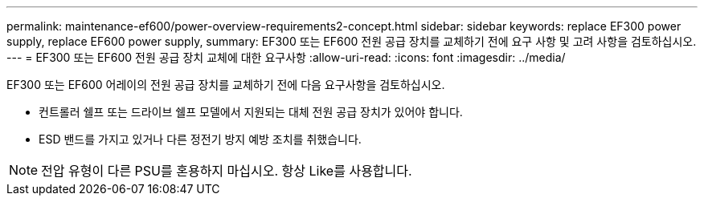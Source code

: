 ---
permalink: maintenance-ef600/power-overview-requirements2-concept.html 
sidebar: sidebar 
keywords: replace EF300 power supply, replace EF600 power supply, 
summary: EF300 또는 EF600 전원 공급 장치를 교체하기 전에 요구 사항 및 고려 사항을 검토하십시오. 
---
= EF300 또는 EF600 전원 공급 장치 교체에 대한 요구사항
:allow-uri-read: 
:icons: font
:imagesdir: ../media/


[role="lead"]
EF300 또는 EF600 어레이의 전원 공급 장치를 교체하기 전에 다음 요구사항을 검토하십시오.

* 컨트롤러 쉘프 또는 드라이브 쉘프 모델에서 지원되는 대체 전원 공급 장치가 있어야 합니다.
* ESD 밴드를 가지고 있거나 다른 정전기 방지 예방 조치를 취했습니다.



NOTE: 전압 유형이 다른 PSU를 혼용하지 마십시오. 항상 Like를 사용합니다.
